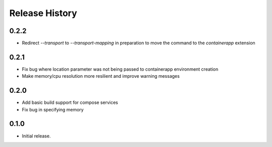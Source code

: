 .. :changelog:

Release History
===============

0.2.2
++++++
* Redirect `--transport` to `--transport-mapping` in preparation to move the command to the `containerapp` extension

0.2.1
++++++
* Fix bug where location parameter was not being passed to containerapp environment creation
* Make memory/cpu resolution more resilient and improve warning messages

0.2.0
++++++
* Add basic build support for compose services
* Fix bug in specifying memory

0.1.0
++++++
* Initial release.
